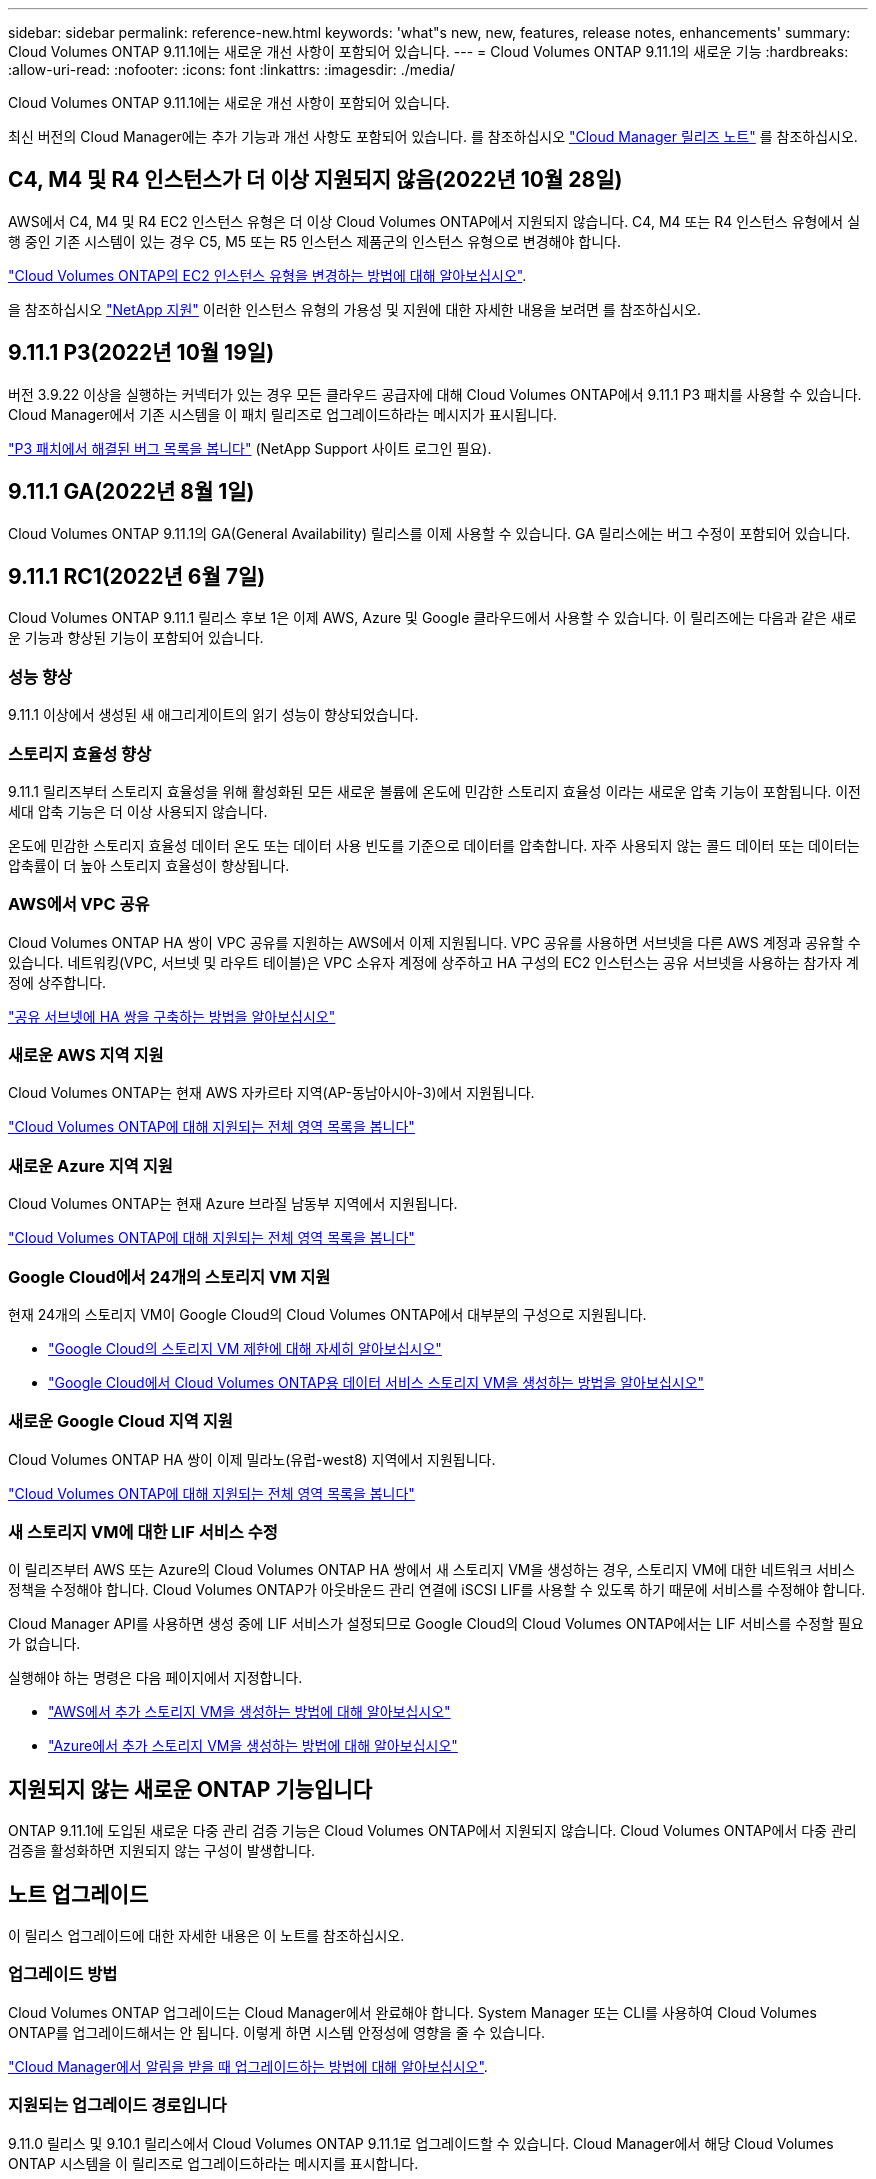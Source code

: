---
sidebar: sidebar 
permalink: reference-new.html 
keywords: 'what"s new, new, features, release notes, enhancements' 
summary: Cloud Volumes ONTAP 9.11.1에는 새로운 개선 사항이 포함되어 있습니다. 
---
= Cloud Volumes ONTAP 9.11.1의 새로운 기능
:hardbreaks:
:allow-uri-read: 
:nofooter: 
:icons: font
:linkattrs: 
:imagesdir: ./media/


[role="lead"]
Cloud Volumes ONTAP 9.11.1에는 새로운 개선 사항이 포함되어 있습니다.

최신 버전의 Cloud Manager에는 추가 기능과 개선 사항도 포함되어 있습니다. 를 참조하십시오 https://docs.netapp.com/us-en/cloud-manager-cloud-volumes-ontap/whats-new.html["Cloud Manager 릴리즈 노트"^] 를 참조하십시오.



== C4, M4 및 R4 인스턴스가 더 이상 지원되지 않음(2022년 10월 28일)

AWS에서 C4, M4 및 R4 EC2 인스턴스 유형은 더 이상 Cloud Volumes ONTAP에서 지원되지 않습니다. C4, M4 또는 R4 인스턴스 유형에서 실행 중인 기존 시스템이 있는 경우 C5, M5 또는 R5 인스턴스 제품군의 인스턴스 유형으로 변경해야 합니다.

link:https://docs.netapp.com/us-en/cloud-manager-cloud-volumes-ontap/task-change-ec2-instance.html["Cloud Volumes ONTAP의 EC2 인스턴스 유형을 변경하는 방법에 대해 알아보십시오"^].

을 참조하십시오 link:https://mysupport.netapp.com/info/communications/ECMLP2880231.html["NetApp 지원"^] 이러한 인스턴스 유형의 가용성 및 지원에 대한 자세한 내용을 보려면 를 참조하십시오.



== 9.11.1 P3(2022년 10월 19일)

버전 3.9.22 이상을 실행하는 커넥터가 있는 경우 모든 클라우드 공급자에 대해 Cloud Volumes ONTAP에서 9.11.1 P3 패치를 사용할 수 있습니다. Cloud Manager에서 기존 시스템을 이 패치 릴리즈로 업그레이드하라는 메시지가 표시됩니다.

link:https://mysupport.netapp.com/site/products/all/details/cloud-volumes-ontap/downloads-tab/download/62632/9.11.1P3["P3 패치에서 해결된 버그 목록을 봅니다"^] (NetApp Support 사이트 로그인 필요).



== 9.11.1 GA(2022년 8월 1일)

Cloud Volumes ONTAP 9.11.1의 GA(General Availability) 릴리스를 이제 사용할 수 있습니다. GA 릴리스에는 버그 수정이 포함되어 있습니다.



== 9.11.1 RC1(2022년 6월 7일)

Cloud Volumes ONTAP 9.11.1 릴리스 후보 1은 이제 AWS, Azure 및 Google 클라우드에서 사용할 수 있습니다. 이 릴리즈에는 다음과 같은 새로운 기능과 향상된 기능이 포함되어 있습니다.



=== 성능 향상

9.11.1 이상에서 생성된 새 애그리게이트의 읽기 성능이 향상되었습니다.



=== 스토리지 효율성 향상

9.11.1 릴리즈부터 스토리지 효율성을 위해 활성화된 모든 새로운 볼륨에 온도에 민감한 스토리지 효율성 이라는 새로운 압축 기능이 포함됩니다. 이전 세대 압축 기능은 더 이상 사용되지 않습니다.

온도에 민감한 스토리지 효율성 데이터 온도 또는 데이터 사용 빈도를 기준으로 데이터를 압축합니다. 자주 사용되지 않는 콜드 데이터 또는 데이터는 압축률이 더 높아 스토리지 효율성이 향상됩니다.



=== AWS에서 VPC 공유

Cloud Volumes ONTAP HA 쌍이 VPC 공유를 지원하는 AWS에서 이제 지원됩니다. VPC 공유를 사용하면 서브넷을 다른 AWS 계정과 공유할 수 있습니다. 네트워킹(VPC, 서브넷 및 라우트 테이블)은 VPC 소유자 계정에 상주하고 HA 구성의 EC2 인스턴스는 공유 서브넷을 사용하는 참가자 계정에 상주합니다.

https://docs.netapp.com/us-en/cloud-manager-cloud-volumes-ontap/task-deploy-aws-shared-vpc.html["공유 서브넷에 HA 쌍을 구축하는 방법을 알아보십시오"^]



=== 새로운 AWS 지역 지원

Cloud Volumes ONTAP는 현재 AWS 자카르타 지역(AP-동남아시아-3)에서 지원됩니다.

https://cloud.netapp.com/cloud-volumes-global-regions["Cloud Volumes ONTAP에 대해 지원되는 전체 영역 목록을 봅니다"^]



=== 새로운 Azure 지역 지원

Cloud Volumes ONTAP는 현재 Azure 브라질 남동부 지역에서 지원됩니다.

https://cloud.netapp.com/cloud-volumes-global-regions["Cloud Volumes ONTAP에 대해 지원되는 전체 영역 목록을 봅니다"^]



=== Google Cloud에서 24개의 스토리지 VM 지원

현재 24개의 스토리지 VM이 Google Cloud의 Cloud Volumes ONTAP에서 대부분의 구성으로 지원됩니다.

* link:reference-limits-gcp.html#storage-vm-limits["Google Cloud의 스토리지 VM 제한에 대해 자세히 알아보십시오"]
* https://docs.netapp.com/us-en/cloud-manager-cloud-volumes-ontap/task-managing-svms-gcp.html["Google Cloud에서 Cloud Volumes ONTAP용 데이터 서비스 스토리지 VM을 생성하는 방법을 알아보십시오"^]




=== 새로운 Google Cloud 지역 지원

Cloud Volumes ONTAP HA 쌍이 이제 밀라노(유럽-west8) 지역에서 지원됩니다.

https://cloud.netapp.com/cloud-volumes-global-regions["Cloud Volumes ONTAP에 대해 지원되는 전체 영역 목록을 봅니다"^]



=== 새 스토리지 VM에 대한 LIF 서비스 수정

이 릴리즈부터 AWS 또는 Azure의 Cloud Volumes ONTAP HA 쌍에서 새 스토리지 VM을 생성하는 경우, 스토리지 VM에 대한 네트워크 서비스 정책을 수정해야 합니다. Cloud Volumes ONTAP가 아웃바운드 관리 연결에 iSCSI LIF를 사용할 수 있도록 하기 때문에 서비스를 수정해야 합니다.

Cloud Manager API를 사용하면 생성 중에 LIF 서비스가 설정되므로 Google Cloud의 Cloud Volumes ONTAP에서는 LIF 서비스를 수정할 필요가 없습니다.

실행해야 하는 명령은 다음 페이지에서 지정합니다.

* https://docs.netapp.com/us-en/cloud-manager-cloud-volumes-ontap/task-managing-svms-aws.html["AWS에서 추가 스토리지 VM을 생성하는 방법에 대해 알아보십시오"^]
* https://docs.netapp.com/us-en/cloud-manager-cloud-volumes-ontap/task-managing-svms-azure.html["Azure에서 추가 스토리지 VM을 생성하는 방법에 대해 알아보십시오"^]




== 지원되지 않는 새로운 ONTAP 기능입니다

ONTAP 9.11.1에 도입된 새로운 다중 관리 검증 기능은 Cloud Volumes ONTAP에서 지원되지 않습니다. Cloud Volumes ONTAP에서 다중 관리 검증을 활성화하면 지원되지 않는 구성이 발생합니다.



== 노트 업그레이드

이 릴리스 업그레이드에 대한 자세한 내용은 이 노트를 참조하십시오.



=== 업그레이드 방법

Cloud Volumes ONTAP 업그레이드는 Cloud Manager에서 완료해야 합니다. System Manager 또는 CLI를 사용하여 Cloud Volumes ONTAP를 업그레이드해서는 안 됩니다. 이렇게 하면 시스템 안정성에 영향을 줄 수 있습니다.

http://docs.netapp.com/us-en/cloud-manager-cloud-volumes-ontap/task-updating-ontap-cloud.html["Cloud Manager에서 알림을 받을 때 업그레이드하는 방법에 대해 알아보십시오"^].



=== 지원되는 업그레이드 경로입니다

9.11.0 릴리스 및 9.10.1 릴리스에서 Cloud Volumes ONTAP 9.11.1로 업그레이드할 수 있습니다. Cloud Manager에서 해당 Cloud Volumes ONTAP 시스템을 이 릴리즈로 업그레이드하라는 메시지를 표시합니다.



=== 커넥터의 필수 버전입니다

새 Cloud Volumes ONTAP 9.11.1 시스템을 배포하고 기존 시스템을 9.11.1로 업그레이드하려면 Cloud Manager Connector가 버전 3.9.19 이상을 실행해야 합니다.


TIP: Connector의 자동 업그레이드는 기본적으로 활성화되어 있으므로 최신 버전을 실행해야 합니다.



=== 알아 보십시오

* 단일 노드 시스템을 업그레이드하면 시스템이 최대 25분 동안 오프라인 상태로 전환되고 이 동안 I/O가 중단됩니다.
* HA 2노드 업그레이드는 무중단으로 I/O를 업그레이드할 수 있으며 이 무중단 업그레이드 프로세스 중에 각 노드가 동시 업그레이드되어 클라이언트에 I/O를 계속 제공합니다.

